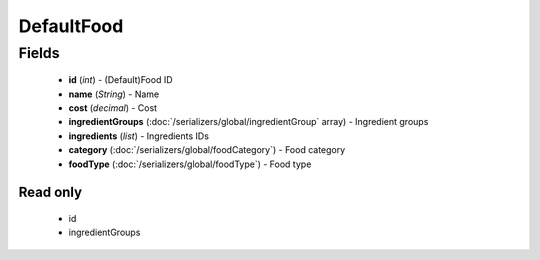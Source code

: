 DefaultFood
===========

Fields
------
    - **id** (*int*) - (Default)Food ID
    - **name** (*String*) - Name
    - **cost** (*decimal*) - Cost
    - **ingredientGroups** (:doc:`/serializers/global/ingredientGroup` array) - Ingredient groups
    - **ingredients** (*list*) - Ingredients IDs
    - **category** (:doc:`/serializers/global/foodCategory`) - Food category
    - **foodType** (:doc:`/serializers/global/foodType`) - Food type

Read only
^^^^^^^^^
    - id
    - ingredientGroups

